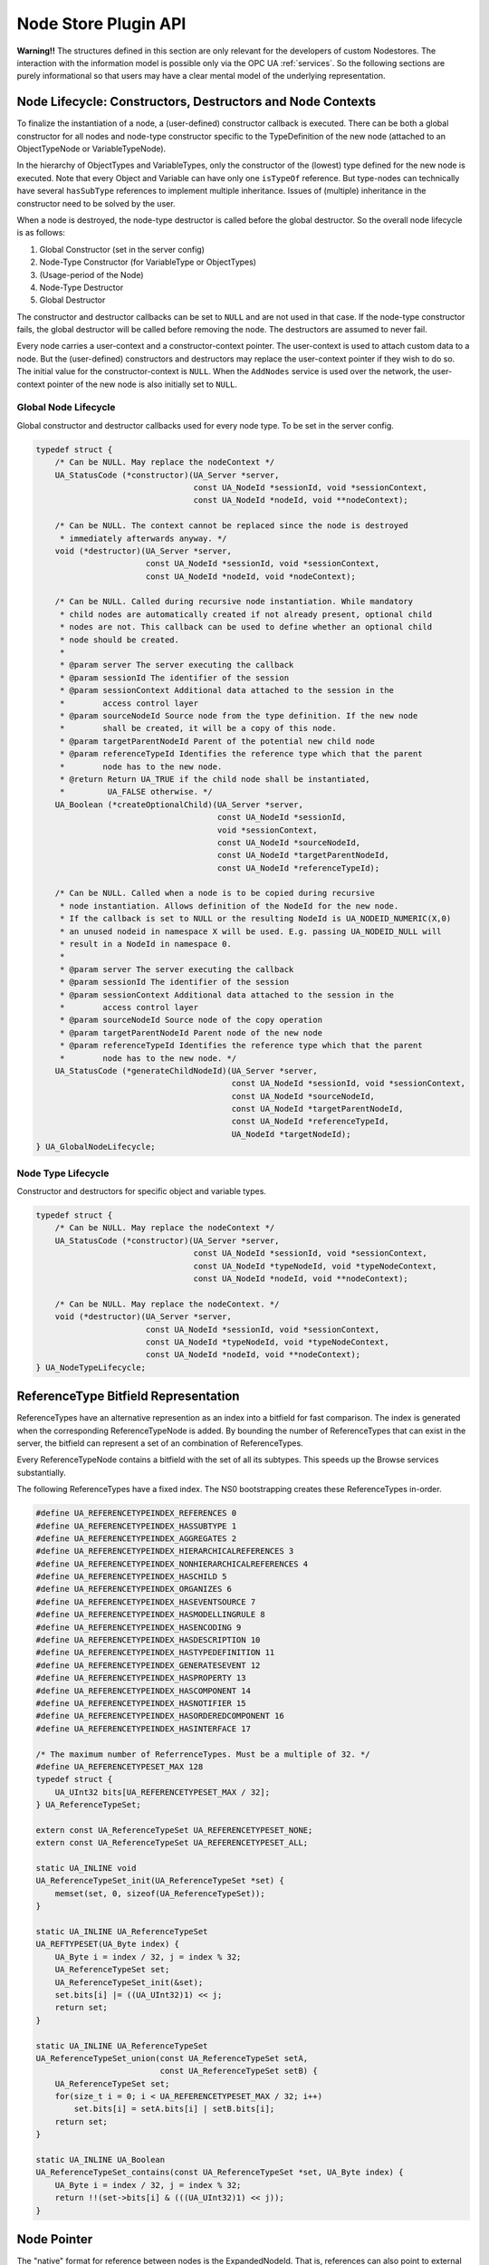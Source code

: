 Node Store Plugin API
=====================

**Warning!!** The structures defined in this section are only relevant for
the developers of custom Nodestores. The interaction with the information
model is possible only via the OPC UA :ref:`services`. So the following
sections are purely informational so that users may have a clear mental
model of the underlying representation.

.. _node-lifecycle:

Node Lifecycle: Constructors, Destructors and Node Contexts
-----------------------------------------------------------

To finalize the instantiation of a node, a (user-defined) constructor
callback is executed. There can be both a global constructor for all nodes
and node-type constructor specific to the TypeDefinition of the new node
(attached to an ObjectTypeNode or VariableTypeNode).

In the hierarchy of ObjectTypes and VariableTypes, only the constructor of
the (lowest) type defined for the new node is executed. Note that every
Object and Variable can have only one ``isTypeOf`` reference. But type-nodes
can technically have several ``hasSubType`` references to implement multiple
inheritance. Issues of (multiple) inheritance in the constructor need to be
solved by the user.

When a node is destroyed, the node-type destructor is called before the
global destructor. So the overall node lifecycle is as follows:

1. Global Constructor (set in the server config)
2. Node-Type Constructor (for VariableType or ObjectTypes)
3. (Usage-period of the Node)
4. Node-Type Destructor
5. Global Destructor

The constructor and destructor callbacks can be set to ``NULL`` and are not
used in that case. If the node-type constructor fails, the global destructor
will be called before removing the node. The destructors are assumed to never
fail.

Every node carries a user-context and a constructor-context pointer. The
user-context is used to attach custom data to a node. But the (user-defined)
constructors and destructors may replace the user-context pointer if they
wish to do so. The initial value for the constructor-context is ``NULL``.
When the ``AddNodes`` service is used over the network, the user-context
pointer of the new node is also initially set to ``NULL``.

Global Node Lifecycle
~~~~~~~~~~~~~~~~~~~~~~
Global constructor and destructor callbacks used for every node type.
To be set in the server config.

.. code-block:: c

   
   typedef struct {
       /* Can be NULL. May replace the nodeContext */
       UA_StatusCode (*constructor)(UA_Server *server,
                                    const UA_NodeId *sessionId, void *sessionContext,
                                    const UA_NodeId *nodeId, void **nodeContext);
   
       /* Can be NULL. The context cannot be replaced since the node is destroyed
        * immediately afterwards anyway. */
       void (*destructor)(UA_Server *server,
                          const UA_NodeId *sessionId, void *sessionContext,
                          const UA_NodeId *nodeId, void *nodeContext);
   
       /* Can be NULL. Called during recursive node instantiation. While mandatory
        * child nodes are automatically created if not already present, optional child
        * nodes are not. This callback can be used to define whether an optional child
        * node should be created.
        *
        * @param server The server executing the callback
        * @param sessionId The identifier of the session
        * @param sessionContext Additional data attached to the session in the
        *        access control layer
        * @param sourceNodeId Source node from the type definition. If the new node
        *        shall be created, it will be a copy of this node.
        * @param targetParentNodeId Parent of the potential new child node
        * @param referenceTypeId Identifies the reference type which that the parent
        *        node has to the new node.
        * @return Return UA_TRUE if the child node shall be instantiated,
        *         UA_FALSE otherwise. */
       UA_Boolean (*createOptionalChild)(UA_Server *server,
                                         const UA_NodeId *sessionId,
                                         void *sessionContext,
                                         const UA_NodeId *sourceNodeId,
                                         const UA_NodeId *targetParentNodeId,
                                         const UA_NodeId *referenceTypeId);
   
       /* Can be NULL. Called when a node is to be copied during recursive
        * node instantiation. Allows definition of the NodeId for the new node.
        * If the callback is set to NULL or the resulting NodeId is UA_NODEID_NUMERIC(X,0)
        * an unused nodeid in namespace X will be used. E.g. passing UA_NODEID_NULL will
        * result in a NodeId in namespace 0.
        *
        * @param server The server executing the callback
        * @param sessionId The identifier of the session
        * @param sessionContext Additional data attached to the session in the
        *        access control layer
        * @param sourceNodeId Source node of the copy operation
        * @param targetParentNodeId Parent node of the new node
        * @param referenceTypeId Identifies the reference type which that the parent
        *        node has to the new node. */
       UA_StatusCode (*generateChildNodeId)(UA_Server *server,
                                            const UA_NodeId *sessionId, void *sessionContext,
                                            const UA_NodeId *sourceNodeId,
                                            const UA_NodeId *targetParentNodeId,
                                            const UA_NodeId *referenceTypeId,
                                            UA_NodeId *targetNodeId);
   } UA_GlobalNodeLifecycle;
   
Node Type Lifecycle
~~~~~~~~~~~~~~~~~~~
Constructor and destructors for specific object and variable types.

.. code-block:: c

   typedef struct {
       /* Can be NULL. May replace the nodeContext */
       UA_StatusCode (*constructor)(UA_Server *server,
                                    const UA_NodeId *sessionId, void *sessionContext,
                                    const UA_NodeId *typeNodeId, void *typeNodeContext,
                                    const UA_NodeId *nodeId, void **nodeContext);
   
       /* Can be NULL. May replace the nodeContext. */
       void (*destructor)(UA_Server *server,
                          const UA_NodeId *sessionId, void *sessionContext,
                          const UA_NodeId *typeNodeId, void *typeNodeContext,
                          const UA_NodeId *nodeId, void **nodeContext);
   } UA_NodeTypeLifecycle;
   
ReferenceType Bitfield Representation
-------------------------------------
ReferenceTypes have an alternative represention as an index into a bitfield
for fast comparison. The index is generated when the corresponding
ReferenceTypeNode is added. By bounding the number of ReferenceTypes that can
exist in the server, the bitfield can represent a set of an combination of
ReferenceTypes.

Every ReferenceTypeNode contains a bitfield with the set of all its subtypes.
This speeds up the Browse services substantially.

The following ReferenceTypes have a fixed index. The NS0 bootstrapping
creates these ReferenceTypes in-order.

.. code-block:: c

   #define UA_REFERENCETYPEINDEX_REFERENCES 0
   #define UA_REFERENCETYPEINDEX_HASSUBTYPE 1
   #define UA_REFERENCETYPEINDEX_AGGREGATES 2
   #define UA_REFERENCETYPEINDEX_HIERARCHICALREFERENCES 3
   #define UA_REFERENCETYPEINDEX_NONHIERARCHICALREFERENCES 4
   #define UA_REFERENCETYPEINDEX_HASCHILD 5
   #define UA_REFERENCETYPEINDEX_ORGANIZES 6
   #define UA_REFERENCETYPEINDEX_HASEVENTSOURCE 7
   #define UA_REFERENCETYPEINDEX_HASMODELLINGRULE 8
   #define UA_REFERENCETYPEINDEX_HASENCODING 9
   #define UA_REFERENCETYPEINDEX_HASDESCRIPTION 10
   #define UA_REFERENCETYPEINDEX_HASTYPEDEFINITION 11
   #define UA_REFERENCETYPEINDEX_GENERATESEVENT 12
   #define UA_REFERENCETYPEINDEX_HASPROPERTY 13
   #define UA_REFERENCETYPEINDEX_HASCOMPONENT 14
   #define UA_REFERENCETYPEINDEX_HASNOTIFIER 15
   #define UA_REFERENCETYPEINDEX_HASORDEREDCOMPONENT 16
   #define UA_REFERENCETYPEINDEX_HASINTERFACE 17
   
   /* The maximum number of ReferrenceTypes. Must be a multiple of 32. */
   #define UA_REFERENCETYPESET_MAX 128
   typedef struct {
       UA_UInt32 bits[UA_REFERENCETYPESET_MAX / 32];
   } UA_ReferenceTypeSet;
   
   extern const UA_ReferenceTypeSet UA_REFERENCETYPESET_NONE;
   extern const UA_ReferenceTypeSet UA_REFERENCETYPESET_ALL;
   
   static UA_INLINE void
   UA_ReferenceTypeSet_init(UA_ReferenceTypeSet *set) {
       memset(set, 0, sizeof(UA_ReferenceTypeSet));
   }
   
   static UA_INLINE UA_ReferenceTypeSet
   UA_REFTYPESET(UA_Byte index) {
       UA_Byte i = index / 32, j = index % 32;
       UA_ReferenceTypeSet set;
       UA_ReferenceTypeSet_init(&set);
       set.bits[i] |= ((UA_UInt32)1) << j;
       return set;
   }
   
   static UA_INLINE UA_ReferenceTypeSet
   UA_ReferenceTypeSet_union(const UA_ReferenceTypeSet setA,
                             const UA_ReferenceTypeSet setB) {
       UA_ReferenceTypeSet set;
       for(size_t i = 0; i < UA_REFERENCETYPESET_MAX / 32; i++)
           set.bits[i] = setA.bits[i] | setB.bits[i];
       return set;
   }
   
   static UA_INLINE UA_Boolean
   UA_ReferenceTypeSet_contains(const UA_ReferenceTypeSet *set, UA_Byte index) {
       UA_Byte i = index / 32, j = index % 32;
       return !!(set->bits[i] & (((UA_UInt32)1) << j));
   }
   
Node Pointer
------------

The "native" format for reference between nodes is the ExpandedNodeId. That
is, references can also point to external servers. In practice, most
references point to local nodes using numerical NodeIds from the
standard-defined namespace zero. In order to save space (and time),
pointer-tagging is used for compressed "NodePointer" representations.
Numerical NodeIds are immediately contained in the pointer. Full NodeIds and
ExpandedNodeIds are behind a pointer indirection. If the Nodestore supports
it, a NodePointer can also be an actual pointer to the target node.

Depending on the processor architecture, some numerical NodeIds don't fit
into an immediate encoding and are kept as pointers. ExpandedNodeIds may be
internally translated to "normal" NodeIds. Use the provided functions to
generate NodePointers that fit the assumptions for the local architecture.

.. code-block:: c

   
   /* Forward declaration. All node structures begin with the NodeHead. */
   struct UA_NodeHead;
   typedef struct UA_NodeHead UA_NodeHead;
   
   /* Tagged Pointer structure. */
   typedef union {
       uintptr_t immediate;                 /* 00: Small numerical NodeId */
       const UA_NodeId *id;                 /* 01: Pointer to NodeId */
       const UA_ExpandedNodeId *expandedId; /* 10: Pointer to ExternalNodeId */
       const UA_NodeHead *node;             /* 11: Pointer to a node */
   } UA_NodePointer;
   
   /* Sets the pointer to an immediate NodeId "ns=0;i=0" similar to a freshly
    * initialized UA_NodeId */
   static UA_INLINE void
   UA_NodePointer_init(UA_NodePointer *np) { np->immediate = 0; }
   
   /* NodeId and ExpandedNodeId targets are freed */
   void
   UA_NodePointer_clear(UA_NodePointer *np);
   
   /* Makes a deep copy */
   UA_StatusCode
   UA_NodePointer_copy(UA_NodePointer in, UA_NodePointer *out);
   
   /* Test if an ExpandedNodeId or a local NodeId */
   UA_Boolean
   UA_NodePointer_isLocal(UA_NodePointer np);
   
   UA_Order
   UA_NodePointer_order(UA_NodePointer p1, UA_NodePointer p2);
   
   static UA_INLINE UA_Boolean
   UA_NodePointer_equal(UA_NodePointer p1, UA_NodePointer p2) {
       return (UA_NodePointer_order(p1, p2) == UA_ORDER_EQ);
   }
   
   /* Cannot fail. The resulting NodePointer can point to the memory from the
    * NodeId. Make a deep copy if required. */
   UA_NodePointer
   UA_NodePointer_fromNodeId(const UA_NodeId *id);
   
   /* Cannot fail. The resulting NodePointer can point to the memory from the
    * ExpandedNodeId. Make a deep copy if required. */
   UA_NodePointer
   UA_NodePointer_fromExpandedNodeId(const UA_ExpandedNodeId *id);
   
   /* Can point to the memory from the NodePointer */
   UA_ExpandedNodeId
   UA_NodePointer_toExpandedNodeId(UA_NodePointer np);
   
   /* Can point to the memory from the NodePointer. Discards the ServerIndex and
    * NamespaceUri of a potential ExpandedNodeId inside the NodePointer. Test
    * before if the NodePointer is local. */
   UA_NodeId
   UA_NodePointer_toNodeId(UA_NodePointer np);
   
Base Node Attributes
--------------------

Nodes contain attributes according to their node type. The base node
attributes are common to all node types. In the OPC UA :ref:`services`,
attributes are referred to via the :ref:`nodeid` of the containing node and
an integer :ref:`attribute-id`.

Internally, open62541 uses ``UA_Node`` in places where the exact node type is
not known or not important. The ``nodeClass`` attribute is used to ensure the
correctness of casting from ``UA_Node`` to a specific node type.

.. code-block:: c

   
   typedef struct {
       UA_NodePointer targetId;  /* Has to be the first entry */
       UA_UInt32 targetNameHash; /* Hash of the target's BrowseName. Set to zero
                                  * if the target is remote. */
   } UA_ReferenceTarget;
   
   typedef struct {
       UA_ReferenceTarget target;   /* Has to be the first entry */
       UA_UInt32 targetIdHash;      /* Hash of the targetId */
       struct aa_entry idTreeEntry; /* Binary-Tree for fast lookup */
       struct aa_entry nameTreeEntry;
   } UA_ReferenceTargetTreeElem;
   
   /* List of reference targets with the same reference type and direction. Uses
    * either an array or a tree structure. The SDK will not change the type of
    * reference target structure internally. The nodestore implementations may
    * switch internally when a node is updated.
    *
    * The recommendation is to switch to a tree once the number of refs > 8. */
   typedef struct {
       union {
           /* Organize the references in an array. Uses less memory, but incurs
            * lookups in linear time. Recommended if the number of references is
            * known to be small. */
           UA_ReferenceTarget *array;
   
           /* Organize the references in a tree for fast lookup */
           struct {
               struct aa_entry *idTreeRoot;   /* Fast lookup based on the target id */
               struct aa_entry *nameTreeRoot; /* Fast lookup based on the target browseName*/
           } tree;
       } targets;
       size_t targetsSize;
       UA_Boolean hasRefTree; /* RefTree or RefArray? */
       UA_Byte referenceTypeIndex;
       UA_Boolean isInverse;
   } UA_NodeReferenceKind;
   
   /* Iterate over the references. Assumes that "prev" points to a
    * NodeReferenceKind. If prev == NULL, the first element is returned. At the end
    * of the iteration, NULL is returned.
    *
    * Do not continue the iteration after the rk was modified. */
   const UA_ReferenceTarget *
   UA_NodeReferenceKind_iterate(const UA_NodeReferenceKind *rk,
                                const UA_ReferenceTarget *prev);
   
   /* Returns the entry for the targetId or NULL if not found. This can be much
    * faster than _iterate if the references are in the tree-structure. */
   const UA_ReferenceTarget *
   UA_NodeReferenceKind_findTarget(const UA_NodeReferenceKind *rk,
                                   const UA_ExpandedNodeId *targetId);
   
   /* Switch between array and tree representation. Does nothing upon error (e.g.
    * out-of-memory). */
   UA_StatusCode
   UA_NodeReferenceKind_switch(UA_NodeReferenceKind *rk);
   
   /* Singly-linked LocalizedText list */
   typedef struct UA_LocalizedTextListEntry {
       struct UA_LocalizedTextListEntry *next;
       UA_LocalizedText localizedText;
   } UA_LocalizedTextListEntry;
   
   /* Every Node starts with these attributes */
   struct UA_NodeHead {
       UA_NodeId nodeId;
       UA_NodeClass nodeClass;
       UA_QualifiedName browseName;
   
       /* A node can have different localizations for displayName and description.
        * The server selects a suitable localization depending on the locale ids
        * that are set for the current session.
        *
        * Locales are added simply by writing a LocalizedText value with a new
        * locale. A locale can be removed by writing a LocalizedText value of the
        * corresponding locale with an empty text field. */
       UA_LocalizedTextListEntry *displayName;
       UA_LocalizedTextListEntry *description;
   
       UA_UInt32 writeMask;
       size_t referencesSize;
       UA_NodeReferenceKind *references;
   
       /* Members specific to open62541 */
       void *context;
       UA_Boolean constructed; /* Constructors were called */
   #ifdef UA_ENABLE_SUBSCRIPTIONS
       UA_MonitoredItem *monitoredItems; /* MonitoredItems for Events and immediate
                                          * DataChanges (no sampling interval). */
   #endif
   };
   
VariableNode
------------

.. code-block:: c

   
   /* Indicates whether a variable contains data inline or whether it points to an
    * external data source */
   typedef enum {
       UA_VALUESOURCE_DATA,
       UA_VALUESOURCE_DATASOURCE
   } UA_ValueSource;
   
   typedef struct {
       /* Called before the value attribute is read. It is possible to write into the
        * value attribute during onRead (using the write service). The node is
        * re-opened afterwards so that changes are considered in the following read
        * operation.
        *
        * @param handle Points to user-provided data for the callback.
        * @param nodeid The identifier of the node.
        * @param data Points to the current node value.
        * @param range Points to the numeric range the client wants to read from
        *        (or NULL). */
       void (*onRead)(UA_Server *server, const UA_NodeId *sessionId,
                      void *sessionContext, const UA_NodeId *nodeid,
                      void *nodeContext, const UA_NumericRange *range,
                      const UA_DataValue *value);
   
       /* Called after writing the value attribute. The node is re-opened after
        * writing so that the new value is visible in the callback.
        *
        * @param server The server executing the callback
        * @sessionId The identifier of the session
        * @sessionContext Additional data attached to the session
        *                 in the access control layer
        * @param nodeid The identifier of the node.
        * @param nodeUserContext Additional data attached to the node by
        *        the user.
        * @param nodeConstructorContext Additional data attached to the node
        *        by the type constructor(s).
        * @param range Points to the numeric range the client wants to write to (or
        *        NULL). */
       void (*onWrite)(UA_Server *server, const UA_NodeId *sessionId,
                       void *sessionContext, const UA_NodeId *nodeId,
                       void *nodeContext, const UA_NumericRange *range,
                       const UA_DataValue *data);
   } UA_ValueCallback;
   
   typedef struct {
       /* Copies the data from the source into the provided value.
        *
        * !! ZERO-COPY OPERATIONS POSSIBLE !!
        * It is not required to return a copy of the actual content data. You can
        * return a pointer to memory owned by the user. Memory can be reused
        * between read callbacks of a DataSource, as the result is already encoded
        * on the network buffer between each read operation.
        *
        * To use zero-copy reads, set the value of the `value->value` Variant
        * without copying, e.g. with `UA_Variant_setScalar`. Then, also set
        * `value->value.storageType` to `UA_VARIANT_DATA_NODELETE` to prevent the
        * memory being cleaned up. Don't forget to also set `value->hasValue` to
        * true to indicate the presence of a value.
        *
        * @param server The server executing the callback
        * @param sessionId The identifier of the session
        * @param sessionContext Additional data attached to the session in the
        *        access control layer
        * @param nodeId The identifier of the node being read from
        * @param nodeContext Additional data attached to the node by the user
        * @param includeSourceTimeStamp If true, then the datasource is expected to
        *        set the source timestamp in the returned value
        * @param range If not null, then the datasource shall return only a
        *        selection of the (nonscalar) data. Set
        *        UA_STATUSCODE_BADINDEXRANGEINVALID in the value if this does not
        *        apply
        * @param value The (non-null) DataValue that is returned to the client. The
        *        data source sets the read data, the result status and optionally a
        *        sourcetimestamp.
        * @return Returns a status code for logging. Error codes intended for the
        *         original caller are set in the value. If an error is returned,
        *         then no releasing of the value is done
        */
       UA_StatusCode (*read)(UA_Server *server, const UA_NodeId *sessionId,
                             void *sessionContext, const UA_NodeId *nodeId,
                             void *nodeContext, UA_Boolean includeSourceTimeStamp,
                             const UA_NumericRange *range, UA_DataValue *value);
   
       /* Write into a data source. This method pointer can be NULL if the
        * operation is unsupported.
        *
        * @param server The server executing the callback
        * @param sessionId The identifier of the session
        * @param sessionContext Additional data attached to the session in the
        *        access control layer
        * @param nodeId The identifier of the node being written to
        * @param nodeContext Additional data attached to the node by the user
        * @param range If not NULL, then the datasource shall return only a
        *        selection of the (nonscalar) data. Set
        *        UA_STATUSCODE_BADINDEXRANGEINVALID in the value if this does not
        *        apply
        * @param value The (non-NULL) DataValue that has been written by the client.
        *        The data source contains the written data, the result status and
        *        optionally a sourcetimestamp
        * @return Returns a status code for logging. Error codes intended for the
        *         original caller are set in the value. If an error is returned,
        *         then no releasing of the value is done
        */
       UA_StatusCode (*write)(UA_Server *server, const UA_NodeId *sessionId,
                              void *sessionContext, const UA_NodeId *nodeId,
                              void *nodeContext, const UA_NumericRange *range,
                              const UA_DataValue *value);
   } UA_DataSource;
   
.. _value-callback:

Value Callback
~~~~~~~~~~~~~~
Value Callbacks can be attached to variable and variable type nodes. If
not ``NULL``, they are called before reading and after writing respectively.

.. code-block:: c

   typedef struct {
       /* Called before the value attribute is read. The external value source can be
        * be updated and/or locked during this notification call. After this function returns
        * to the core, the external value source is readed immediately.
       */
       UA_StatusCode (*notificationRead)(UA_Server *server, const UA_NodeId *sessionId,
                                         void *sessionContext, const UA_NodeId *nodeid,
                                         void *nodeContext, const UA_NumericRange *range);
   
       /* Called after writing the value attribute. The node is re-opened after
        * writing so that the new value is visible in the callback.
        *
        * @param server The server executing the callback
        * @sessionId The identifier of the session
        * @sessionContext Additional data attached to the session
        *                 in the access control layer
        * @param nodeid The identifier of the node.
        * @param nodeUserContext Additional data attached to the node by
        *        the user.
        * @param nodeConstructorContext Additional data attached to the node
        *        by the type constructor(s).
        * @param range Points to the numeric range the client wants to write to (or
        *        NULL). */
       UA_StatusCode (*userWrite)(UA_Server *server, const UA_NodeId *sessionId,
                                  void *sessionContext, const UA_NodeId *nodeId,
                                  void *nodeContext, const UA_NumericRange *range,
                                  const UA_DataValue *data);
   } UA_ExternalValueCallback;
   
   typedef enum {
       UA_VALUEBACKENDTYPE_NONE,
       UA_VALUEBACKENDTYPE_INTERNAL,
       UA_VALUEBACKENDTYPE_DATA_SOURCE_CALLBACK,
       UA_VALUEBACKENDTYPE_EXTERNAL
   } UA_ValueBackendType;
   
   typedef struct {
       UA_ValueBackendType backendType;
       union {
           struct {
               UA_DataValue value;
               UA_ValueCallback callback;
           } internal;
           UA_DataSource dataSource;
           struct {
               UA_DataValue **value;
               UA_ExternalValueCallback callback;
           } external;
       } backend;
   } UA_ValueBackend;
   
   #define UA_NODE_VARIABLEATTRIBUTES                                      \
       /* Constraints on possible values */                                \
       UA_NodeId dataType;                                                 \
       UA_Int32 valueRank;                                                 \
       size_t arrayDimensionsSize;                                         \
       UA_UInt32 *arrayDimensions;                                         \
                                                                           \
       UA_ValueBackend valueBackend;                                       \
                                                                           \
       /* The current value */                                             \
       UA_ValueSource valueSource;                                         \
       union {                                                             \
           struct {                                                        \
               UA_DataValue value;                                         \
               UA_ValueCallback callback;                                  \
           } data;                                                         \
           UA_DataSource dataSource;                                       \
       } value;
   
   typedef struct {
       UA_NodeHead head;
       UA_NODE_VARIABLEATTRIBUTES
       UA_Byte accessLevel;
       UA_Double minimumSamplingInterval;
       UA_Boolean historizing;
   
       /* Members specific to open62541 */
       UA_Boolean isDynamic; /* Some variables are "static" in the sense that they
                              * are not attached to a dynamic process in the
                              * background. Only dynamic variables conserve source
                              * and server timestamp for the value attribute.
                              * Static variables have timestamps of "now". */
   } UA_VariableNode;
   
VariableTypeNode
----------------

.. code-block:: c

   
   typedef struct {
       UA_NodeHead head;
       UA_NODE_VARIABLEATTRIBUTES
       UA_Boolean isAbstract;
   
       /* Members specific to open62541 */
       UA_NodeTypeLifecycle lifecycle;
   } UA_VariableTypeNode;
   
MethodNode
----------

.. code-block:: c

   
   typedef UA_StatusCode
   (*UA_MethodCallback)(UA_Server *server, const UA_NodeId *sessionId,
                        void *sessionContext, const UA_NodeId *methodId,
                        void *methodContext, const UA_NodeId *objectId,
                        void *objectContext, size_t inputSize,
                        const UA_Variant *input, size_t outputSize,
                        UA_Variant *output);
   
   typedef struct {
       UA_NodeHead head;
       UA_Boolean executable;
   
       /* Members specific to open62541 */
       UA_MethodCallback method;
   #if UA_MULTITHREADING >= 100
       UA_Boolean async; /* Indicates an async method call */
   #endif
   } UA_MethodNode;
   
ObjectNode
----------

.. code-block:: c

   
   typedef struct {
       UA_NodeHead head;
       UA_Byte eventNotifier;
   } UA_ObjectNode;
   
ObjectTypeNode
--------------

.. code-block:: c

   
   typedef struct {
       UA_NodeHead head;
       UA_Boolean isAbstract;
   
       /* Members specific to open62541 */
       UA_NodeTypeLifecycle lifecycle;
   } UA_ObjectTypeNode;
   
ReferenceTypeNode
-----------------

.. code-block:: c

   
   typedef struct {
       UA_NodeHead head;
       UA_Boolean isAbstract;
       UA_Boolean symmetric;
       UA_LocalizedText inverseName;
   
       /* Members specific to open62541 */
       UA_Byte referenceTypeIndex;
       UA_ReferenceTypeSet subTypes; /* contains the type itself as well */
   } UA_ReferenceTypeNode;
   
DataTypeNode
------------

.. code-block:: c

   
   typedef struct {
       UA_NodeHead head;
       UA_Boolean isAbstract;
   } UA_DataTypeNode;
   
ViewNode
--------

.. code-block:: c

   
   typedef struct {
       UA_NodeHead head;
       UA_Byte eventNotifier;
       UA_Boolean containsNoLoops;
   } UA_ViewNode;
   
Node Union
----------

A union that represents any kind of node. The node head can always be used.
Check the NodeClass before accessing specific content.

.. code-block:: c

   
   typedef union {
       UA_NodeHead head;
       UA_VariableNode variableNode;
       UA_VariableTypeNode variableTypeNode;
       UA_MethodNode methodNode;
       UA_ObjectNode objectNode;
       UA_ObjectTypeNode objectTypeNode;
       UA_ReferenceTypeNode referenceTypeNode;
       UA_DataTypeNode dataTypeNode;
       UA_ViewNode viewNode;
   } UA_Node;
   
Nodestore
---------

The following definitions are used for implementing custom node storage
backends. **Most users will want to use the default nodestore and don't need
to work with the nodestore API**.

Outside of custom nodestore implementations, users should not manually edit
nodes. Please use the OPC UA services for that. Otherwise, all consistency
checks are omitted. This can crash the application eventually.

.. code-block:: c

   
   typedef void (*UA_NodestoreVisitor)(void *visitorCtx, const UA_Node *node);
   
   typedef struct {
       /* Nodestore context and lifecycle */
       void *context;
       void (*clear)(void *nsCtx);
   
       /* The following definitions are used to create empty nodes of the different
        * node types. The memory is managed by the nodestore. Therefore, the node
        * has to be removed via a special deleteNode function. (If the new node is
        * not added to the nodestore.) */
       UA_Node * (*newNode)(void *nsCtx, UA_NodeClass nodeClass);
   
       void (*deleteNode)(void *nsCtx, UA_Node *node);
   
       /* ``Get`` returns a pointer to an immutable node. Call ``releaseNode`` to
        * indicate when the pointer is no longer accessed.
        *
        * It can be indicated if only a subset of the attributes and referencs need
        * to be accessed. That is relevant when the nodestore accesses a slow
        * storage backend for the attributes. The attribute mask is a bitfield with
        * ORed entries from UA_NodeAttributesMask.
        *
        * The returned node always contains the context-pointer and other fields
        * specific to open626541 (not official attributes).
        *
        * The NodeStore does not complain if attributes and references that don't
        * exist (for that node) are requested. Attributes and references in
        * addition to those specified can be returned. For example, if the full
        * node already is kept in memory by the Nodestore. */
       const UA_Node * (*getNode)(void *nsCtx, const UA_NodeId *nodeId,
                                  UA_UInt32 attributeMask,
                                  UA_ReferenceTypeSet references,
                                  UA_BrowseDirection referenceDirections);
   
       /* Similar to the normal ``getNode``. But it can take advantage of the
        * NodePointer structure, e.g. if it contains a direct pointer. */
       const UA_Node * (*getNodeFromPtr)(void *nsCtx, UA_NodePointer ptr,
                                         UA_UInt32 attributeMask,
                                         UA_ReferenceTypeSet references,
                                         UA_BrowseDirection referenceDirections);
   
       /* Release a node that has been retrieved with ``getNode`` or
        * ``getNodeFromPtr``. */
       void (*releaseNode)(void *nsCtx, const UA_Node *node);
   
       /* Returns an editable copy of a node (needs to be deleted with the
        * deleteNode function or inserted / replaced into the nodestore). */
       UA_StatusCode (*getNodeCopy)(void *nsCtx, const UA_NodeId *nodeId,
                                    UA_Node **outNode);
   
       /* Inserts a new node into the nodestore. If the NodeId is zero, then a
        * fresh numeric NodeId is assigned. If insertion fails, the node is
        * deleted. */
       UA_StatusCode (*insertNode)(void *nsCtx, UA_Node *node,
                                   UA_NodeId *addedNodeId);
   
       /* To replace a node, get an editable copy of the node, edit and replace
        * with this function. If the node was already replaced since the copy was
        * made, UA_STATUSCODE_BADINTERNALERROR is returned. If the NodeId is not
        * found, UA_STATUSCODE_BADNODEIDUNKNOWN is returned. In both error cases,
        * the editable node is deleted. */
       UA_StatusCode (*replaceNode)(void *nsCtx, UA_Node *node);
   
       /* Removes a node from the nodestore. */
       UA_StatusCode (*removeNode)(void *nsCtx, const UA_NodeId *nodeId);
   
       /* Maps the ReferenceTypeIndex used for the references to the NodeId of the
        * ReferenceType. The returned pointer is stable until the Nodestore is
        * deleted. */
       const UA_NodeId * (*getReferenceTypeId)(void *nsCtx, UA_Byte refTypeIndex);
   
       /* Execute a callback for every node in the nodestore. */
       void (*iterate)(void *nsCtx, UA_NodestoreVisitor visitor,
                       void *visitorCtx);
   } UA_Nodestore;
   
   /* Attributes must be of a matching type (VariableAttributes, ObjectAttributes,
    * and so on). The attributes are copied. Note that the attributes structs do
    * not contain NodeId, NodeClass and BrowseName. The NodeClass of the node needs
    * to be correctly set before calling this method. UA_Node_clear is called on
    * the node when an error occurs internally. */
   UA_StatusCode
   UA_Node_setAttributes(UA_Node *node, const void *attributes,
                         const UA_DataType *attributeType);
   
   /* Reset the destination node and copy the content of the source */
   UA_StatusCode
   UA_Node_copy(const UA_Node *src, UA_Node *dst);
   
   /* Allocate new node and copy the values from src */
   UA_Node *
   UA_Node_copy_alloc(const UA_Node *src);
   
   /* Add a single reference to the node */
   UA_StatusCode
   UA_Node_addReference(UA_Node *node, UA_Byte refTypeIndex, UA_Boolean isForward,
                        const UA_ExpandedNodeId *targetNodeId,
                        UA_UInt32 targetBrowseNameHash);
   
   /* Delete a single reference from the node */
   UA_StatusCode
   UA_Node_deleteReference(UA_Node *node, UA_Byte refTypeIndex, UA_Boolean isForward,
                           const UA_ExpandedNodeId *targetNodeId);
   
   /* Deletes references from the node which are not matching any type in the given
    * array. Could be used to e.g. delete all the references, except
    * 'HASMODELINGRULE' */
   void
   UA_Node_deleteReferencesSubset(UA_Node *node, const UA_ReferenceTypeSet *keepSet);
   
   /* Delete all references of the node */
   void
   UA_Node_deleteReferences(UA_Node *node);
   
   /* Remove all malloc'ed members of the node and reset */
   void
   UA_Node_clear(UA_Node *node);
